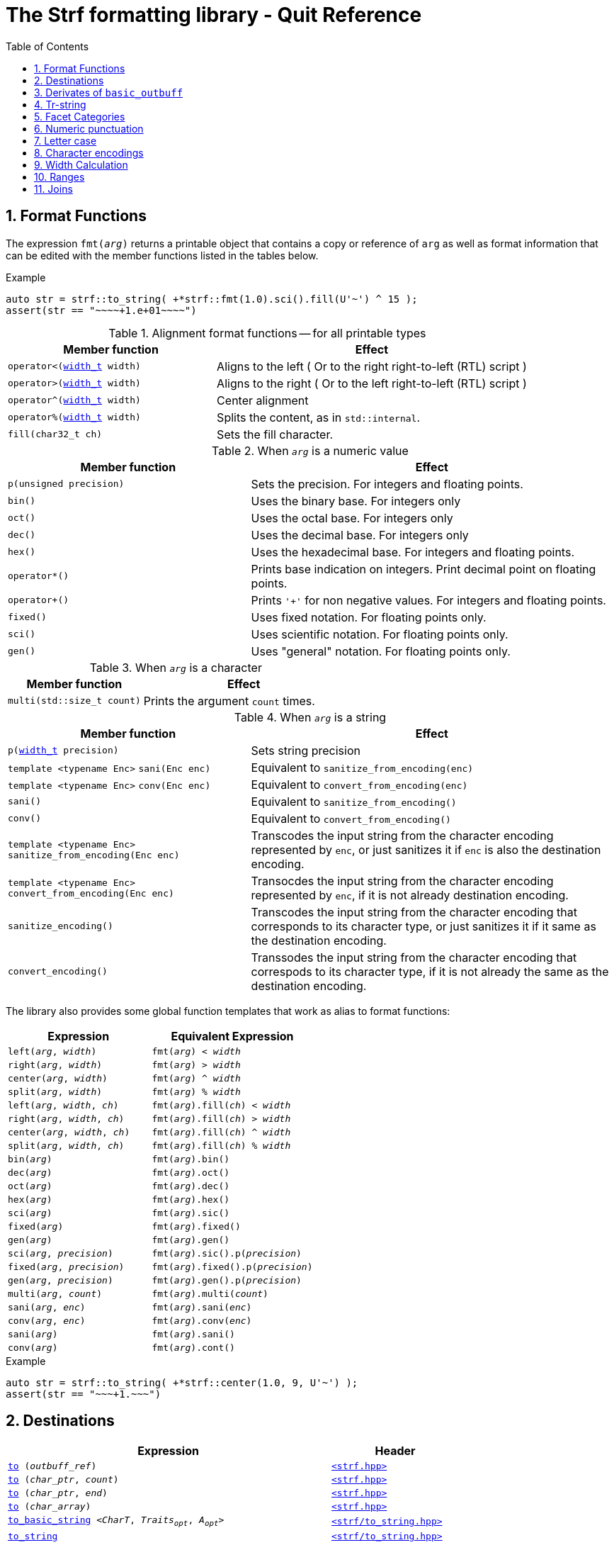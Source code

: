 ////
Distributed under the Boost Software License, Version 1.0.

See accompanying file LICENSE_1_0.txt or copy at
http://www.boost.org/LICENSE_1_0.txt
////

= The Strf formatting library - Quit Reference
:source-highlighter: prettify
:sectnums:
:sectnumlevels: 1
:toc: left
:toclevels: 1
:icons: font


:width_t: <<strf_hpp#width_t,width_t>>

[[format_functions]]
== Format Functions

The expression `fmt(_arg_)` returns a printable object that contains a copy or reference of
`arg` as well as format information that can be edited with the
member functions listed in the tables below.

.Example
[source,cpp]
----
auto str = strf::to_string( +*strf::fmt(1.0).sci().fill(U'~') ^ 15 );
assert(str == "~~~~+1.e+01~~~~")
----

[[alignment_format_functions]]
.Alignment format functions -- for all printable types
[%header,cols="40,60"]
|===
| Member function | Effect

|`operator<({width_t} width)`
| Aligns to the left ( Or to the right right-to-left (RTL) script )

|`operator>({width_t} width)`
| Aligns to the right ( Or to the left right-to-left (RTL) script )

|`operator^({width_t} width)`
| Center alignment

|`operator%({width_t} width)`
| Splits the content, as in `std::internal`.

|`fill(char32_t ch)`
| Sets the fill character.
|===

.When `_arg_` is a numeric value
[%header,cols="40,60"]
|===
| Member function | Effect
|`p(unsigned precision)`
| Sets the precision. For integers and floating points.

|`bin()`
|  Uses the binary base. For integers only

|`oct()`
|  Uses the octal base. For integers only

|`dec()`
| Uses the decimal base. For integers only

|`hex()`
| Uses the hexadecimal base. For integers and floating points.

|`operator*()`
| Prints base indication on integers. Print decimal point on floating points.

|`operator+()`
| Prints `'+'` for non negative values. For integers and floating points.

|`fixed()`
| Uses fixed notation. For floating points only.

|`sci()`
| Uses scientific notation. For floating points only.

|`gen()`
| Uses "general" notation. For floating points only.
|===

[[multi]]
.When `_arg_` is a character
[%header,cols="40,60"]
|===
| Member function | Effect
|`multi(std::size_t count)`
| Prints the argument `count` times.
|===

[[string_formatting]]
.When `_arg_` is a string
[%header,cols="40,60"]
|===
| Member function | Effect
|`p(<<strf_hpp#width_t,width_t>> precision)`
| Sets string precision

| `template <typename Enc>` `sani(Enc enc)`
| Equivalent to `sanitize_from_encoding(enc)`

| `template <typename Enc>` `conv(Enc enc)`
| Equivalent to `convert_from_encoding(enc)`

| `sani()`
| Equivalent to `sanitize_from_encoding()`

| `conv()`
| Equivalent to `convert_from_encoding()`

| `template <typename Enc>` `sanitize_from_encoding(Enc enc)`
| Transcodes the input string from the character encoding represented by `enc`,
  or just sanitizes it if `enc` is also the destination encoding.

| `template <typename Enc>` `convert_from_encoding(Enc enc)`
| Transocdes the input string from the character encoding represented by `enc`,
  if it is not already destination encoding.

| `sanitize_encoding()`
| Transcodes the input string from the character encoding that corresponds
  to its character type, or just sanitizes it if it same
  as the destination encoding.

| `convert_encoding()`
| Transsodes the input string from the character encoding that correspods
  to its character type, if it is not already the same
  as the destination encoding.
|===

The library also provides some global function templates
that work as alias to format functions:

[%header,cols="22,25"]
|===
| Expression | Equivalent Expression
|`left(_arg_, _width_)`        |`fmt(_arg_) < _width_`
|`right(_arg_, _width_)`       |`fmt(_arg_) > _width_`
|`center(_arg_, _width_)`      |`fmt(_arg_) ^ _width_`
|`split(_arg_, _width_)`       |`fmt(_arg_) % _width_`
|`left(_arg_, _width_, _ch_)`  |`fmt(_arg_).fill(_ch_) < _width_`
|`right(_arg_, _width_, _ch_)` |`fmt(_arg_).fill(_ch_) > _width_`
|`center(_arg_, _width_, _ch_)`|`fmt(_arg_).fill(_ch_) ^ _width_`
|`split(_arg_, _width_, _ch_)` |`fmt(_arg_).fill(_ch_) % _width_`
|`bin(_arg_)`                  |`fmt(_arg_).bin()`
|`dec(_arg_)`                  |`fmt(_arg_).oct()`
|`oct(_arg_)`                  |`fmt(_arg_).dec()`
|`hex(_arg_)`                  |`fmt(_arg_).hex()`
|`sci(_arg_)`                  |`fmt(_arg_).sic()`
|`fixed(_arg_)`                |`fmt(_arg_).fixed()`
|`gen(_arg_)`                  |`fmt(_arg_).gen()`
|`sci(_arg_, _precision_)`     |`fmt(_arg_).sic().p(_precision_)`
|`fixed(_arg_, _precision_)`   |`fmt(_arg_).fixed().p(_precision_)`
|`gen(_arg_, _precision_)`     |`fmt(_arg_).gen().p(_precision_)`
|`multi(_arg_, _count_)`       |`fmt(_arg_).multi(_count_)`
|`sani(_arg_, _enc_)`          |`fmt(_arg_).sani(_enc_)`
|`conv(_arg_, _enc_)`          |`fmt(_arg_).conv(_enc_)`
|`sani(_arg_)`                 |`fmt(_arg_).sani()`
|`conv(_arg_)`                 |`fmt(_arg_).cont()`
|===

.Example
[source,cpp]
----
auto str = strf::to_string( +*strf::center(1.0, 9, U'~') );
assert(str == "~~~+1.~~~")
----
== Destinations [[destinations]]

[%header,cols="10,4"]
|===
| Expression |Header

|`<<dest_outbuff,to>> (__outbuff_ref__)`
| `<<strf_hpp#,<strf.hpp> >>`

|`<<dest_raw_string,to>> (__char_ptr__, __count__)`
| `<<strf_hpp#,<strf.hpp> >>`

|`<<dest_raw_string,to>> (__char_ptr__, __end__)`
| `<<strf_hpp#,<strf.hpp> >>`

|`<<dest_raw_string,to>> (__char_array__)`
| `<<strf_hpp#,<strf.hpp> >>`

|`<<dest_to_basic_string,to_basic_string>> <__CharT__, _Traits_~_opt_~, _A_~_opt_~>`
| `<<to_string_hpp#,<strf/to_string.hpp> >>`

|`<<dest_to_string,to_string>>`
| `<<to_string_hpp#,<strf/to_string.hpp> >>`

|`<<dest_to_u8string,to_u8string>>`
| `<<to_string_hpp#,<strf/to_string.hpp> >>`

|`<<dest_to_u16string,to_u16string>>`
| `<<to_string_hpp#,<strf/to_string.hpp> >>`

|`<<dest_to_u32string,to_u16string>>`
| `<<to_string_hpp#,<strf/to_string.hpp> >>`

|`<<dest_to_wstring,to_wstring>>`
| `<<to_string_hpp#,<strf/to_string.hpp> >>`

|`<<dest_streambuf,to>> (__streambuf_ptr__)`
| `<<to_streambuf_hpp#,<strf/to_streambuf.hpp> >>`

|`<<dest_streambuf,to>> (__streambuf_ref__)`
| `<<to_streambuf_hpp#,<strf/to_streambuf.hpp> >>`

|`<<dest_cfile,to>> <__CharT__~_opt_~> (__cfile__)`
| `<<to_cfile_hpp#,<strf/to_cfile.hpp> >>`

|`<<dest_wcfile,wto>> (__cfile__)`
| `<<to_cfile_hpp#,<strf/to_cfile.hpp> >>`
|===
where:

* `__CharT__` is a charater type.
* `_Traits_` is a https://en.cppreference.com/w/cpp/named_req/CharTraits[_CharTraits_] type.
* `_A_` is an https://en.cppreference.com/w/cpp/named_req/Allocator[_Allocator_] type
* `__char_ptr__` is a `__CharT__*` value, where `__CharT__` is a character type.
* `__end__` is a `__CharT__*` value, where `__CharT__` is a character type.
* `__count__` is a `std::size_t` value
* `__streambuf_ptr__` is a `std::streambuf<__CharT__, _Traits_>*`
* `__streambuf_ref__` is a `std::streambuf<__CharT__, _Traits_>&`
* `__cfile__` is a `FILE*`
* `__outbuff_ref__` is a `basic_outbuff<__CharT__>&`,  where `__CharT__` is a character type.
* `__args\...__` is an argument list of printable values.

[[dest_outbuff]]
====
[subs=normal]
----
strf::to(__outbuff_ref__) (__args\...__)
----
[horizontal]
Return type:: `basic_outbuff<__CharT__>&`
Return value:: `__outbuff_ref__`
Supports reserve:: No

See the <<outbuff_types,list of types>> that derive from `basic_outbuff<__CharT__>&`.
====

[[dest_raw_string]]
====
[subs=normal]
----
strf::<<strf_hpp#to_char_ptr_count,to>>(__char_ptr__, __count__) (__args\...__);
strf::<<strf_hpp#to_char_range,to>>(__char_ptr__, __end__)   (__args\...__);
strf::<<strf_hpp#to_char_array,to>>(__char_array__)      (__args\...__);
----
[horizontal]
Header file:: `<<strf_hpp#,<strf.hpp> >>`
Preconditions::
* `__count__ > 0`
* `__end__ > __char_ptr__`
//-
Return type:: `<<outbuff_hpp#basic_cstr_writer,basic_cstr_writer<__CharT__>::result`>>
Return value:: a value `r`, such that:
* `r.ptr` points to last written character which is always `'\0'`.
* `r.truncated` is `true` when the destination string is too small.
Note:: The termination character `'\0'` is always written.
Supports reserve:: No

////
[source,cpp,subs=normal]
----
namespace strf {

/{asterisk}\...{asterisk}/ to(char*     dest, std::size_t count);
/{asterisk}\...{asterisk}/ to(char8_t*  dest, std::size_t count);
/{asterisk}\...{asterisk}/ to(char16_t* dest, std::size_t count);
/{asterisk}\...{asterisk}/ to(char32_t* dest, std::size_t count);
/{asterisk}\...{asterisk}/ to(wchar_t*  dest, std::size_t count);

/{asterisk}\...{asterisk}/ to(char*     dest, char*     dest_end);
/{asterisk}\...{asterisk}/ to(char8_t*  dest, char8_t*  dest_end);
/{asterisk}\...{asterisk}/ to(char16_t* dest, char16_t* dest_end);
/{asterisk}\...{asterisk}/ to(char32_t* dest, char32_t* dest_end);
/{asterisk}\...{asterisk}/ to(wchar_t*  dest, wchar_t*  dest_end);

template<std::size_t N> /{asterisk}\...{asterisk}/ to(char     (&dest)[N]);
template<std::size_t N> /{asterisk}\...{asterisk}/ to(char8_t  (&dest)[N]);
template<std::size_t N> /{asterisk}\...{asterisk}/ to(char16_t (&dest)[N]);
template<std::size_t N> /{asterisk}\...{asterisk}/ to(char32_t (&dest)[N]);
template<std::size_t N> /{asterisk}\...{asterisk}/ to(wchar_t  (&dest)[N]);
}
----
////

====

[[dest_to_basic_string]]
====
[subs=normal]
----
strf::<<to_string_hpp#to_basic_string,to_basic_string>> <__CharT__, _Traits_~_opt_~, _A_~_opt_~> ( __args\...__ )
----
[horizontal]
Return type:: `std::basic_string<__CharT__, _Traits_, _A_>`
Supports reserve:: Yes
====

[[dest_to_string]]
====
[subs=normal]
----
strf::<<to_string_hpp#to_basic_string,to_string>> ( __args\...__ )
----
[horizontal]
Return type:: `std::string`
Supports reserve:: Yes
====

[[dest_to_u8string]]
====
[subs=normal]
----
strf::<<to_string_hpp#to_basic_string,to_u8string>> ( __args\...__ )
----
[horizontal]
Return type:: `std::u8string`
Supports reserve:: Yes
====

[[dest_to_u16string]]
====
[subs=normal]
----
strf::<<to_string_hpp#to_basic_string,to_u16string>> ( __args\...__ )
----
[horizontal]
Return type:: `std::u16string`
Supports reserve:: Yes
====

[[dest_to_u32string]]
====
[subs=normal]
----
strf::<<to_string_hpp#to_basic_string,to_u32string>> ( __args\...__ )
----
[horizontal]
Return type:: `std::u32string`
Supports reserve:: Yes
====

[[dest_to_wstring]]
====
[subs=normal]
----
strf::<<to_string_hpp#to_basic_string,to_wstring>> ( __args\...__ )
----
[horizontal]
Return type:: `std::wstring`
Supports reserve:: Yes
====

[[dest_streambuf]]
====
[subs=normal]
----
<<to_streambuf_hpp#to,to>>(__streambuf_ptr__)  (__args\...__);
<<to_streambuf_hpp#to,to>>(__streambuf_ref__)  (__args\...__);
----
[horizontal]
Return type:: `<<to_streambuf_hpp#basic_streambuf_writer,basic_streambuf_writer<__CharT__, _Traits_>::result>>`
Return value:: A value `r`, such that:
* `r.count` is equal to the number of successfully written characters.
* `r.success` is `false` if an error occurred
Supports reserve:: No

====

[[dest_cfile]]
====
[subs=normal]
----
<<to_cfile_hpp#to,to>><__CharT__~_opt_~>(__cfile__) (__args\...__)
----
Effect:: Successively call `std::fwrite(buffer, sizeof(__CharT__),/{asterisk}\...{asterisk}/, __cfile__)` until the whole content is written or until an error happens, where `buffer` is an internal array of `__CharT__`.
[horizontal]
Return type:: `<<to_cfile_hpp#narrow_cfile_writer,narrow_cfile_writer<__CharT__>::result>>`
Return value::
- `count` is sum of the returned values returned by the several calls to `std::fwrite`.
- `success` is `false` if an error occured.
Supports reserve:: No
====

[[dest_wcfile]]
====
[subs=normal]
----
<<to_cfile_hpp#wto,wto>>(__cfile__) (__args\...__)
----
[horizontal]
Header file:: `<<to_cfile_hpp#,<strf/to_cfile.hpp> >>`
Return type:: `<<to_cfile_hpp#wide_cfile_writer,wide_cfile_writer<__CharT__>::result>>`
====

[[outbuff_types]]
== Derivates of `basic_outbuff`

The table below lists the concrete types that derivate from the `basic_outbuff<__CharT__>` abstract class.

[%header,cols="47,53"]
|===
| Type | Description

| `<<outbuff_hpp#basic_cstr_writer, basic_cstr_writer>><__CharT__>`
| Writes C strings

| `<<outbuff_hpp#discarded_outbuff,discarded_outbuff>><__CharT__>`
| Discard content

| `<<to_string_hpp#basic_string_appender,basic_string_appender>><__CharT__, _Traits_~_opt_~, _A_~_opt_~>`
| Appends to `std::basic_string` objects.

| `<<to_string_hpp#basic_string_maker,basic_string_maker>><__CharT__, _Traits_~_opt_~, _A_~_opt_~>`
| Creates `std::basic_string` objects.

| `<<to_string_hpp#basic_sized_string_maker, basic_sized_string_maker>><__CharT__, _Traits_~_opt_~, _A_~_opt_~>`
| Creates `std::basic_string` objects with pre-reserved capacity

| `<<to_streambuf_hpp#basic_streambuf_writer,basic_streambuf_writer>><__CharT__, _Traits_~_opt_~>`
| Writes to `std::basic_streambuf` object

| `<<to_cfile_hpp#narrow_cfile_writer,narrow_cfile_writer>><__CharT__~_opt_~>`
| Writes to `FILE*` using narrow-oriented functions.

| `<<to_cfile_hpp#wide_cfile_writer,wide_cfile_writer>>`
| Writes to `FILE*` using wide-oriented functions.
|===

where:

* `__CharT__` is a charater type.
* `__Traits__` is a https://en.cppreference.com/w/cpp/named_req/CharTraits[_CharTraits_] type.
* `__A__` is an https://en.cppreference.com/w/cpp/named_req/Allocator[_Allocator_] type

////

====
[source,cpp,subs=normal]
----
namespace strf {

template <typename CharT> class basic_cstr_writer;

using u8cstr_writer  = basic_cstr_writer<char8_t>;
using cstr_writer    = basic_cstr_writer<char>;
using u16cstr_writer = basic_cstr_writer<char16_t>;
using u32cstr_writer = basic_cstr_writer<char32_t>;
using wcstr_writer   = basic_cstr_writer<wchar_t>;

} // namespace strf
----
====

====
[source,cpp,subs=normal]
----
namespace strf {

template <typename CharT> class discarded_outbuff;

} // namespace strf
----
====

====
[source,cpp,subs=normal]
----
namespace strf {

template < typename CharT
         , typename Traits = std::char_traits<CharT>
         , typename Allocator = std::allocator<CharT> >
class basic_string_appender;

using string_appender    = basic_string_appender<char>;
using u8string_appender  = basic_string_appender<char8_t>;
using u16string_appender = basic_string_appender<char16_t>;
using u32string_appender = basic_string_appender<char32_t>;
using wstring_appender   = basic_string_appender<wchar_t>;

} // namespace strf
----
====
====
[source,cpp,subs=normal]
----
namespace strf {

template < typename CharT
         , typename Traits = std::char_traits<CharT>
         , typename Allocator = std::allocator<CharT> >
class basic_string_maker;

using string_maker    = basic_string_maker<char>;
using u8string_maker  = basic_string_maker<char8_t>;
using u16string_maker = basic_string_maker<char16_t>;
using u32string_maker = basic_string_maker<char32_t>;
using wstring_maker   = basic_string_maker<wchar_t>;

} // namespace strf
----
====

====
[source,cpp,subs=normal]
----
namespace strf {

template < typename CharT
         , typename Traits = std::char_traits<CharT>
         , typename Allocator = std::allocator<CharT> >
class basic_sized_string_maker

using sized_string_maker    = basic_sized_string_maker<char>;
using sized_u8string_maker  = basic_sized_string_maker<char8_t>;
using sized_u16string_maker = basic_sized_string_maker<char16_t>;
using sized_u32string_maker = basic_sized_string_maker<char32_t>;
using sized_wstring_maker   = basic_sized_string_maker<wchar_t>;

} // namespace strf
----
====

====
[source,cpp,subs=normal]
----
namespace strf {

template <typename CharT, typename Traits = std::char_traits<CharT> >
class basic_streambuf_writer

} // namespace strf
----
====

====
[source,cpp,subs=normal]
----
namespace strf {

template <typename CharT>
class narrow_cfile_writer;

} // namespace strf
----
====

====
[source,cpp,subs=normal]
----
namespace strf {

class wide_cfile_writer;

} // namespace strf
----
====

////

[[tr_string]]
== Tr-string

[source,cpp]
----
auto s = strf::to_string.tr("{} in hexadecimal is {}", x, strf::hex(x));
----

The __tr-string__ is like what in other formatting
libraries would be called as the __format string__,
except that it does not specify any formatting.
Its purpose is to enable your program to provide multilingual support
by using translation tools like https://en.wikipedia.org/wiki/Gettext[gettext].

Since it is common for the person who writes the string to be translated
not being the same who translates it, the tr-string syntax allows
the insertion of comments.

.Syntax
[%header,cols=3*]
|===
|A `'{'` followed by  |until                           |means
|`'-'`                |the next `'}'` or end of string |a comment
|another `'{'`        |the second `'{'`                |an escaped `'{'`
|a digit              |the next `'}'` or end of string |a positional argument reference
|any other character  |the next `'}'` or end of string |a non positional argument reference
|===

Comments::
+
[source,cpp]
----
auto str = strf::to_string.tr
    ( "You can learn more about python{-the programming language, not the animal species} at {}"
    , "www.python.org" );
assert(str == "You can learn more about python at www.python.org");
----

Escapes::
Note there is no way and no need to escape the `'}'` character, since it has special meaning only when corresponding to a previous `'{'
+
[source,cpp]
----
auto str = strf::to_string.tr("} {{x} {{{} {{{}}", "aaa", "bbb");
assert(str == "} {x} {aaa {bbb}");
----

Positional arguments::
Position zero refers to the first input argument. The characters the after the digits are ignored. So they can also be used as comments.
+
[source,cpp]
----
auto str = strf::to_string.tr("{1 a person name} likes {0 a food name}.", "sandwich", "Paul");
assert(str == "Paul likes sandwich.");
----

Non positional arguments::
The characters the after the `'{'` are ignored as well
+
[source,cpp]
----
auto str = strf::to_string.tr("{a person} likes {a food type}.", "Paul", "sandwich");
assert(str == "Paul likes sandwich.");
----

[[tr_string_error]]
=== Tr-string error handling

When the argument associated with a `"{"` does not exists, the library does two things:

- It prints a https://en.wikipedia.org/wiki/Specials_(Unicode_block)#Replacement_character[replacement character `"\uFFFD"` (&#65533;) ] ( or `"?"` when the encoding can't represent it ) where the missing argument would be printed.
- It calls the `handle` function on the facet object correspoding to the `<<strf_hpp#tr_error_notifier_c,tr_error_notifier_c>>` category, which, by default, does nothing.

[[facets]]
== Facet Categories

[%header,cols="2,1,4"]
|===
|Category |Constrainable | Description

|`<<numpunct, numpunct_c>><10>`      |Yes |Numeric punctuation for decimal base
|`<<numpunct, numpunct_c>><16>`      |Yes |Numeric punctuation for hexadecimal base
|`<<numpunct, numpunct_c>><8>`       |Yes |Numeric punctuation for octal base
|`<<numpunct, numpunct_c>><2>`       |Yes |Numeric punctuation for binary base

|`<<lettercase,lettercase_c>>`        |Yes |Letter case for printing numeric and booleans values

|`<<character_encoding,char_encoding_c>><CharT>`   |No  |The character encoding correponding to character type `CharT`
|`<<invalid_seq_notifier,invalid_seq_notifier_c>>`  |Yes | Callback to notify character encoding nonconformities.
|`<<surrogate_policy,surrogate_policy_c>>` |Yes |Wheter surrogates are treated as errors
|`<<tr_string_error,tr_error_notifier_c>>`   |No  |  Callback to notify errors on the tr-string
|`<<width_calculator,width_calculator_c>>` |Yes |Defines how the width is calculated
|`<<howto_override_printable_types#,print_override_c>>`     |Yes   | Overrides printable types
|===

[[numpunct]]
== Numeric punctuation
The `numpunct` class template defines punctuation for
integers, `void*` and floating points. It comprises
the "thousands" separator, the decimal point and the
grouping pattern.
The integer sequence passed to the constructor defines the grouping.
The last group is repeated, unless you add the `-1` argument:
[source,cpp]
----
auto str1 = strf::to_string.with(numpunct<10>(1, 2, 3))(1000000000000ll);
assert(str1 == "1,000,000,000,00,0");

auto str2 = strf::to_string.with(numpunct<10>(1, 2, 3, -1))(1000000000000ll);
assert(str2 == "1000000,000,00,0");
----
This `numpunct` constructor has some preconditions:

* No more than six arguments can be passed.
* No argument can be greater than 30.
* No argument can be less than `1`, unless it is the last argument and it's equal to `-1`.

When default constructed, the `numpunct` has no grouping, __i.e.__
the thousands separator is never printed.

The default thousands separator and decimal point are `U','` and `U'.'`,
repectively. To change them, use the `thousands_sep` and `decimal_point`
member functions:
[source,cpp]
----
auto my_punct = numpunct<10>(3).thousands_sep(U'\'').decimal_point(U':');
auto str = strf::to_string.with(my_punct)(1000000.5);
assert(str == "1'000'000:5");

//or as lvalue:
auto my_punct2 = numpunct<10>(3);
my_punct2.thousands_sep(U';');
my_punct2.decimal_point(U'^');

auto str = strf::to_string.with(my_punct2)(1000000.5);
assert(str == "1;000;000^5");
----

=== Numeric punctuation from locale

The header file `<strf/locale.hpp>` declares the `locale_numpunct` function,
which returns a `numpunct<10>` object that reflects the current locale:

[source,cpp,subs=normal]
----
#include <strf/locale.hpp>
#include <strf/to_string.hpp>

void sample() {
    if (setlocale(LC_NUMERIC, "de_DE")) {
        const auto punct_de = strf::locale_numpunct();
        auto str = strf::to_string.with(punct_de) (*strf::fixed(10000.5))
        assert(str == "10.000,5");
    }
}
----


[[lettercase]]
== Letter case

The `<<strf_hpp#lettercase,lettercase>>` facet affects the letter cases
when printing numeric values.
The default value is `strf::lowercase`.

[source,cpp]
----
namespace strf {

enum class lettercase { lower = /*...*/, mixed = /*...*/, upper = /*...*/ };

constexpr lettercase lowercase = lettercase::lower;
constexpr lettercase mixedcase = lettercase::mixed;
constexpr lettercase uppercase = lettercase::upper;

}
----

.Printed numeric values examples
[%header,cols="1,2"]
|===
|Value | Result examples

|`strf::lowercase`
|`0xab` `1e+50` `inf` `nan` `true` `false`

|`strf::mixedcase`
|`0xAB` `1e+50` `Inf` `NaN` `True` `False`

|`strf::uppercase`
|`0XAB` `1E+50` `INF` `NAN` `TRUE` `FALSE`
|===

.Usage example
[source,cpp]
----
auto str_upper = strf::to_string.with(strf::uppercase)
    ( *strf::hex(0xabc), ' '
    , 1.0e+50, ' '
    , std::numeric_limits<FloatT>::infinity() );

assert(str_upper == "0XAB 1E+50 INF");

auto str_mixed = strf::to_string.with(strf::mixedcase)
    ( *strf::hex(0xabc), ' '
    , 1.e+50, ' '
    , std::numeric_limits<FloatT>::infinity() );

assert(str_mixed == "0xAB 1e+50 Inf");
----

[[character_encoding]]
== Character encodings

////
[source,cpp]
----
namespace strf {
enum class char_encoding_id : unsigned { };

constexpr char_encoding_id  eid_ascii        = /* ... */;
constexpr char_encoding_id  eid_utf8         = /* ... */;
constexpr char_encoding_id  eid_utf16        = /* ... */;
constexpr char_encoding_id  eid_utf32        = /* ... */;
constexpr char_encoding_id  eid_iso_8859_1   = /* ... */;
constexpr char_encoding_id  eid_iso_8859_3   = /* ... */;
constexpr char_encoding_id  eid_iso_8859_15  = /* ... */;
constexpr char_encoding_id  eid_windows_1252 = /* ... */;

template <char_encoding_id>
class static_char_encoding;

}; // namespace strf
----
////

The class templates below are facets that specify the character encoding
corresponding to the character type. Their instances are always
empty classes. More encodings are expected to be included in
future version of the library.

[[static_char_encodings]]
[source,cpp]
----
namespace strf {

template <typename CharT> struct ascii;
template <typename CharT> struct iso_8859_1;
template <typename CharT> struct iso_8859_3;
template <typename CharT> struct iso_8858_15;
template <typename CharT> struct windows_1252;

template <typename CharT> struct utf8;
template <typename CharT> struct utf16;
template <typename CharT> struct utf32;

template <typename CharT>
using utf = /* utf8<CharT> , utf16<CharT> or utf32<CharT> */
            /* , depending on sizeof(CharT) */;

} // namespace strf
----

.Example: write in Windows-1252
[source,cpp]
----
auto s = strf::to_string
    .with(strf::windows_1252<char>())
    .with(strf::numpunct<10>{4, 3, 2}.thousands_sep(0x2022))
    ("one hundred billions = ", 100000000000ll);

// The character U+2022 is encoded as '\225' in Windows-1252
assert(s == "one hundred billions = 1\2250000\225000\2250000");
----

[[encoding_conversion]]
=== Encoding conversion

Since the library knows the encoding correspondig to each
character type, and knows how to convert from one to another,
it is possible to mix input string of difference characters
types, though you need to use the function `conv`:

[source,cpp]
----
auto str   = strf::to_string( "aaa-"
                            , strf::conv(u"bbb-")
                            , strf::conv(U"ccc-")
                            , strf::conv(L"ddd") );

auto str16 = strf::to_u16string( strf::conv("aaa-")
                               , u"bbb-"
                               , strf::conv(U"ccc-")
                               , strf::conv(L"ddd") );

assert(str   ==  "aaa-bbb-ccc-ddd");
assert(str16 == u"aaa-bbb-ccc-ddd");
----

The `conv` function can also specify an alternative encoding
for a specific input string argument:

[source,cpp]
----
auto str_utf8 = strf::to_u8string
    ( strf::conv("--\xA4--", strf::iso_8859_1<char>())
    , strf::conv("--\xA4--", strf::iso_8859_15<char>()));

assert(str_utf8 == u8"--\u00A4----\u20AC--");
----

The `sani` function has the same effect as `conv`,
except when the input encoding is same as the output.
In this case `sani` causes the input to be sanitized, whereas `conv` does not:

[source, cpp]
----
auto str = strf::to_string
    .with(strf::iso_8859_3<char>()) // the output encoding
    ( strf::conv("--\xff--")                             // not sanitized
    , strf::conv("--\xff--", strf::iso_8859_3<char>())   // not sanitized ( same encoding )
    , strf::conv("--\xff--", strf::utf8<char>())         // sanitized ( different encoding )
    , strf::sani("--\xff--")                             // sanitized
    , strf::sani("--\xff--", strf::iso_8859_3<char>()) ) // sanitized

assert(str == "--\xff----\xff----?----?----?--");
----

The library replaces the invalid sequences by the
https://en.wikipedia.org/wiki/Specials_(Unicode_block)#Replacement_character[replacement character &#xFFFD;],
if the destination encoding supports it. Otherwise, `'?'` is printed, as in the above code snippet.

An "invalid sequence" is any input that is non-conformant to the source encoding,
or that is impossible to write, in a conformant way, in the destination encoding.
But there is an optional exception for surrogates characters.

NOTE: When the input is UTF-8, the library follows the practice recommended by the
Unicode Standard regarding to calculate how many replacement characters to print
for each non-conformant input sequence. ( see for "Best Practices for Using U+FFFD" in
https://www.unicode.org/versions/Unicode10.0.0/ch03.pdf[Chapter 3] ).

NOTE: The library does not sanitizes non-conformities when converting a single character,
like punctuation characters or the the fill character ( they are in UTF-32 ). In this case
the replacement character is only used when the destination encoding is not able
to print the codepoint.
For example, if the you use `(char32_t)0xFFFFFFF` as the <<numpunct,decimal point>>,
then it will printed as "\uFFFD" if the destination is UTF-8 or UTF-16, but
if the destination is UTF-32, then the library just writes `(char32_t)0xFFFFFFF`
verbatim.

[[surrogate_policy]]
=== Surrogates tolerance

There is one particular kind of nonconformity that you may sometimes want to
permit, which is the invalid presence of
https://en.wikipedia.org/wiki/Universal_Character_Set_characters#Surrogates[surrogate]
characters.
That is particular common on Windows, where you may have an old file name, created
at the time of Windows 95 ( where wide strings were UCS-2 ) and that contains
some unpaired surrogates. If you then treat it as UTF-16 and convert it to UTF-8
and back to UTF-16, you get a different name.

So the library provides the `surrogate_policy` enumeration, which is a facet that
enables you to turn off the surrogate sanitization.

[source,cpp]
----
namespace strf {
enum class surrogate_policy : bool { strict = false, lax = true };
}
----
When the value is `surrogate_policy::strict`, which is the default,
if an UTF-16 input contains a high surrogate not followed by a low surrogate,
or a low surrogate not following a high surrogate, that is considered
invalid and is thus sanitized.
When the value is `surrogate_policy::lax`, those situations are allowed.

[source,cpp]
----
std::u16string original {u'-', 0xD800 ,u'-', u'-', u'-'};

// convert to UTF-8
auto str_strict = strf::to_u8string(strf::conv(original));
auto str_lax =
    strf::to_u8string .with(strf::surrogate_policy::lax) (strf::conv(original));

assert(str_strict == u8"-\uFFFD---");                  // surrogate sanitized
assert(str_lax == (const char8_t*)"-\xED\xA0\x80---"); // surrogate allowed

// convert back to UTF-16
auto utf16_strict = strf::to_u16string(strf::conv(str_lax));
auto utf16_lax =
    strf::to_u16string .with(strf::surrogate_policy::lax) (strf::conv(str_lax));

assert(utf16_strict == u"-\uFFFD\uFFFD\uFFFD---");     // surrogate sanitized
assert(utf16_lax == original);                         // surrogate preserved
----

[[invalid_seq_notifier]]
=== Encoding error notifier function

The facet `<<strf_hpp#invalid_seq_notifier,invalid_seq_notifier>>` contains
a function pointer that is called every time an ivalid sequence is sanitized,
unless it is null, which is the default.

The code below throws an exception if `u16str` contains any invalid sequence:
[source,cpp]
----
std::u16string u16str = /* ... */;
notifier_func =  [](){
    throw std::sytem_error(std::make_error_code(std::errc::illegal_byte_sequence));
};
strf::invalid_seq_notifier notifier{ notifier_func };

auto str = strf::to_string.width(notifier)(strf::conv(u16str));
----


[[width_calculator]]
== Width Calculation

The `<<strf_hpp#width_calculator_c,width_calculator_c>>` facet category
enables you to choose how the width of a string is calculated when using
<<alignment_format_functions,alignment formatting>>. You have five options:

* The `<<strf_hpp#fast_width,fast_width>>` facet assumes that the width
  of a string is equal to its size. This is the least accurate method,
  but it's the fastest and also is what others formatting
  libraries usually do. Therefore it's the default facet.
+
.Example
[source,cpp]
----
auto str = "15.00 \xE2\x82\xAC \x80"; // "15.00 € \x80"
auto result = strf::to_string.with(strf::fast_width{})
             ( strf::right(str, 12, '*') );
assert(result == "*15.00 \xE2\x82\xAC \x80"); // width calculated as 11
----
* The `<<strf_hpp#width_as_fast_u32len,width_as_fast_u32len>>` facet
  evaluates the width of a string as the number of Unicode code points.
  However, differently from `width_as_u32len`, to gain performance,
  it assumes that the measured string is totally conformant to its encoding.
  Nonconformities do not cause undefined behaviour, but lead to incorrect
  values. For example, the width of an UTF-8 string may simply be calculated as
  the number of bytes that are not in the range [`0x80`, `0xBF`], __i.e.__,
  are not continuation bytes. So that an extra continuation byte -- that
  would replaced by a `"\uFFFD"` during sanitization -- is not counted.
+
.Example
[source,cpp]
----
auto str = "15.00 \xE2\x82\xAC \x80"; // "15.00 € \x80"
auto result = strf::to_string .with(strf::width_as_fast_u32len{})
             ( strf::right(str, 12, '*'));
assert(result == "****15.00 \xE2\x82\xAC \x80"); // width calculated as 8
----
* The `<<strf_hpp#width_as_u32len,width_as_u32len>>` facet also
  evaluates the width of a string as the number of Unicode code points.
  But each nonconformity to the encoding is counted as an extra
  code points ( as if it were replaced by
  https://en.wikipedia.org/wiki/Specials_(Unicode_block)#Replacement_character[replacement character &#xFFFD;] ).
+
.Example
[source,cpp]
----
auto str = "15.00 \xE2\x82\xAC \x80"; // "15.00 € \x80"
auto result = strf::to_string .with(strf::width_as_u32len{})
             ( strf::right(str, 12, '*'));

assert(result == "***15.00 \xE2\x82\xAC \x80"); // width calculated as 9
----
* The `<<strf_hpp#make_width_calculator,make_width_calculator>>` function
  template takes a function object `f` as paramenter and
  returns a facet object that calculates the width of the strings
  by converting them to UTF-32 ( following the policy associated to
  `<<invalid_seq_notifier,invalid_seq_notifier>>::replace` ) and then calling
  `f` to evaluate the width of each UTF-32 character. `f` shall take a
  `char32_t` parameter and return a `<<strf_hpp#width_t,width_t>>`,
  which is a type that implements
  https://en.wikipedia.org/wiki/Fixed-point_arithmetic[Q16.16 fixed-point arithmetics].
  This means that can use non itegral values.
+
.Example
[source,cpp,subs=normal]
----
auto wfunc = [](char32_t ch) -> strf::width_t {
    using namespace strf::width_literal;
    static const strf::width_t roman_numerals_width [] = {
        0.5642_w, 1.1193_w, 1.6789_w, 1.8807_w, 1.2982_w, 1.8853_w,
        2.4954_w, 3.0046_w, 1.8945_w, 1.3624_w, 1.9035_w, 2.4771_w,
        1.1789_w, 1.4495_w, 1.4128_w, 1.7294_w
    };

    if (ch < 0x2160 || ch > 0x216F) {
        return 1;
    }
    return roman_numerals_width[ch - 0x2160];
};
auto my_wcalc = strf::make_width_calculator(wfunc);
auto str = u8"\u2163 + \u2167 = \u216B"; // "Ⅳ + Ⅷ = Ⅻ"
auto result = strf::to_u8string.with(my_wcalc) (strf::right(str, 18, '.'));

// width calculated as 13.3624, rounded to 13:
assert(result == u8"\.....\u2163 + \u2167 = \u216B");
----
* The fifth option is to implement your own width calculator. This
  implies to create a class that satisfies the
  <<strf_hpp#WidthCalculator,WidthCalculator>> type requirements.
  There are two reasons why you may want to do that, instead
  of the of the previous options:
** Accuracy: The previous methods are not able to take into
  account the presence of ligatures and digraphs.
** Peformance: The object returned by
  `<<strf_hpp#make_width_calculator,make_width_calculator>>`
  converts the string to UTF-32 before calling the provided
  function object for each UTF-32 character.
  When you implement your own calculator, you can optimize
  it to directly measure strings that are encoded
  in a specific encoding.
////
  To-do example
////
//-
'''
[NOTE]
====
The width calculation algorithm is applied
on the input, not the output string. Keep that in mind when
converting from one encoding to another using
`<<encoding_conversion,conv>>` or `<<encoding_conversion,sani`>>.
For example, when converting from UTF-8 to UTF-16 and using
the `fast_width` facet, the
width of the string is its size in UTF-8, not in UTF-16.
[source,cpp]
----
auto str = "15.00 \xE2\x82\xAC \x80"; // "15.00 € \x80"

auto res1 = strf::to_u16string.with(strf::fast_width{})
            (strf::conv(str) > 12);
auto res2 = strf::to_u16string.with(strf::width_as_fast_u32len{})
            (strf::conv(str) > 12);
auto res3 = strf::to_u16string.with(strf::width_as_u32len{})
            (strf::conv(str) > 12);

assert(res1 == u" 15.00 \u20AC \uFFFD");  // width calculated as strlen(str)
assert(res2 == u"    15.00 \u20AC \uFFFD"); // width calculated as 8
assert(res3 == u"   15.00 \u20AC \uFFFD"); // width calculated as 9
----
====

== Ranges

=== Without formatting

|===
|`range(__range_obj__, _func_~_opt_~)`
|`range(_array_, _func_~_opt_~)`
|`range(_begin_, _end_, _func_~_opt_~)`
|`separated_range(__range_obj__, _separator_, _func_~_opt_~)`
|`separated_range(_array_, _separator_, _func_~_opt_~)`
|`separated_range(_begin_, _end_, _separator_, _func_~_opt_~)`
|===
where

* `__range_obj__` is an object whose type is a https://en.cppreference.com/w/cpp/named_req/Container[_Container_] type
* `_begin_` and `_end_` are iterators
* `_separator_` is a raw string of `_CharT_`, where `_CharT_` is the destination character type.
* `_func_` is  unary a function object such that the type of expression `_func_(_x_)` is printable where `_x_` is an element of the range.


.Examples
[source,cpp,subs=normal]
----
int arr[3] = { 11, 22, 33 };

auto str = strf::to_string(strf::range(arr));
assert(str == "112233");

str = strf::to_string(strf::separated_range(arr, ", "));
assert(str == "11, 22, 33");

auto op = [](auto x){ return strf::<<join,join>>('(', +strf::fmt(x * 10), ')'); };

str = strf::to_string(strf::separated_range(arr, ", ", op));
assert(str == "(+110), (+220), (+330)");
----

=== With formatting

|===
|`fmt_range(__range_obj__)`
|`fmt_range(_array_)`
|`fmt_range(_begin_, _end_)`
|`fmt_separated_range(__range_obj__, _separator_)`
|`fmt_separated_range(_array_, _separator_)`
|`fmt_separated_range(_begin_, _end_, _separator_)`
|===

Any format function applicable to the element type of the
range can also be applied to the
expression `strf::fmt_range(/{asterisk}\...{asterisk}/)` or
`strf::fmt_separated_range(/{asterisk}\...{asterisk}/)`.
It causes the formatting to be applied to each element.

.Example 1
[source,cpp]
----
std::vector<int> vec = { 11, 22, 33 };
auto str1 = strf::to_string("[", +strf::fmt_separated_range(vec, " ;") > 6, "]");
assert(str1 == "[   +11 ;   +22 ;   +33]");
----

.Example 2
[source,cpp]
----
int array[] = { 11, 22, 33 };
auto str2 = strf::to_string
    ( "["
    , *strf::fmt_separated_range(array, " / ").fill('.').hex() > 6,
    " ]");

assert(str2 == "[..0xfa / ..0xfb / ..0xfc]");
----

[[join]]
== Joins

=== Simple joins
|===
|`join(__args__\...)`
|===
_Joins_ enables you to group a set of input arguments as one:
[source,cpp]
----
auto str = strf::to_string.tr("Blah blah blah {}.", strf::join("abc", '/', 123))
assert(str == "Blah blah blah abc/123")
----

They can be handy to create aliases:

[source,cpp,subs=normal]
----
struct date{ int day, month, year; };

auto as_yymmdd = [](date d) {
    return strf::join( strf::dec(d.year % 100).p(2), '/'
                     , strf::dec(d.month).p(2), '/'
                     , strf::dec(d.day).p(2) );
};
date d {1, 1, 1999};
auto str = strf::to_string("The day was ", as_yymmdd(d), '.');
assert(str == "The day was is 99/01/01.");
----

=== Aligned joins [[aligned_join]]
You can apply any of the <<alignment_format_functions,alignment format functions>> on the
expression `join(__args__\...)`
[source,cpp]
----
auto str = strf::to_string(strf::join("abc", "def", 123) > 15);
assert(str == "      abcdef123);
----
Or use any of the expressions below:
|===
|`join_align(_width_, _alignment_, _ch_~_opt_~, __split_pos__~_opt_~) (__args__\...)`
|`join_left(_width_, _ch_~_opt_~) (__args__\...)`
|`join_right(_width_, _ch_~_opt_~) (__args__\...)`
|`join_center(_width_, _ch_~_opt_~) (__args__\...)`
|`join_split(_width_, __split_pos__) (__args__\...)`
|`join_split(_width_, _ch_, __split_pos__)  (__args__\...)`
|`join(__args__\...).split_pos(__split_pos__) % _width_`
|===
where:

* `__args__\...` are the values to be printed
* `_width_` is a value of type `{width_t}`
* `_alignment_` is a value of type `<<strf_hpp#text_alignment, text_alignment>>`
* `_ch_` is a value of type `char32_t`
* `__split_pos__` is a value of type `std::size_t`

[source,cpp]
----
auto str = strf::to_string(strf::join_split(15, U'.', 2)("abc", "def", 123));
assert(abcdef......123);
----

////
[WARNING]
====
Watch out for dangling references when using joins.
When passing an array to `join`, it is stored by reference
in the returned object. So the code below has UB:
[source]
----
auto get_hello(const char* name)
{
    char buff[20]; // temporary array
    strcpy(buff, "Hello");
    return strf::join(buff, name, '!');
}

int main()
{
    // accessing a dangling array reference
    strf::to(stdout)(get_hello("Maria"));
}
----
Of course, `get_hello()` could be fixed by simply returning instead
`strf::join("Hello", name, '!')`, since string literals have
static storage duration.

Also, although arguments are stored by value in joins
( except for arrays ), some of the arguments may contain references.
For exemple, if `str` is a `std::string`, then
`strf::<<format_function_aliases,right>>(str, 10)` doesn't store a copy of
`str`, but a reference to its array of characters.
====
////

